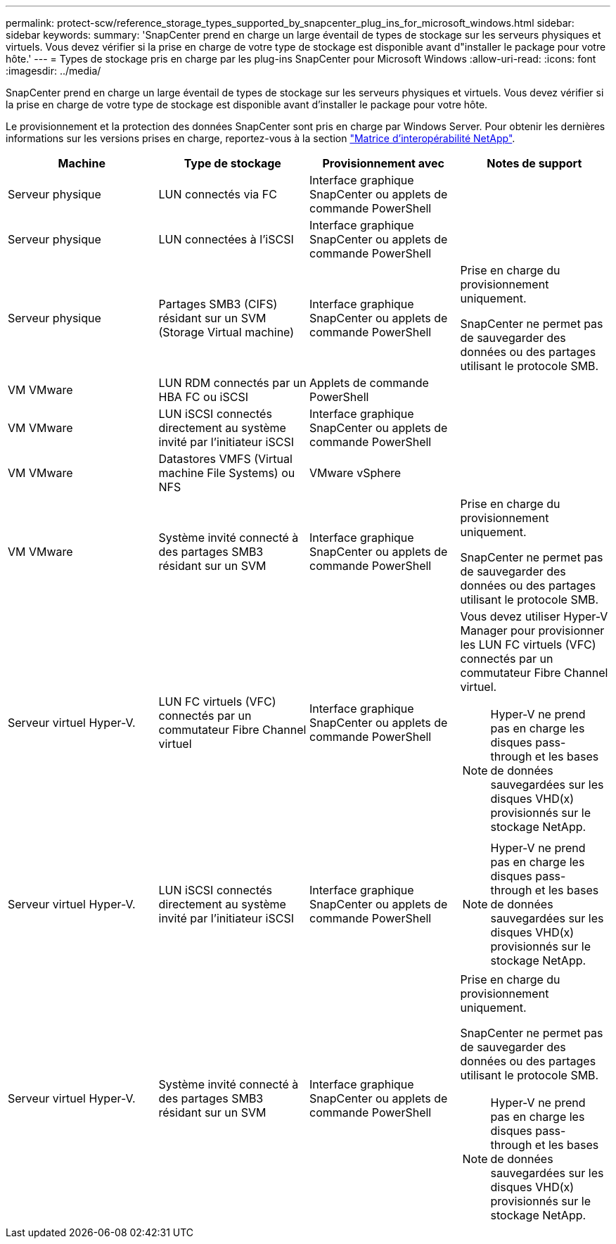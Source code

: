 ---
permalink: protect-scw/reference_storage_types_supported_by_snapcenter_plug_ins_for_microsoft_windows.html 
sidebar: sidebar 
keywords:  
summary: 'SnapCenter prend en charge un large éventail de types de stockage sur les serveurs physiques et virtuels. Vous devez vérifier si la prise en charge de votre type de stockage est disponible avant d"installer le package pour votre hôte.' 
---
= Types de stockage pris en charge par les plug-ins SnapCenter pour Microsoft Windows
:allow-uri-read: 
:icons: font
:imagesdir: ../media/


[role="lead"]
SnapCenter prend en charge un large éventail de types de stockage sur les serveurs physiques et virtuels. Vous devez vérifier si la prise en charge de votre type de stockage est disponible avant d'installer le package pour votre hôte.

Le provisionnement et la protection des données SnapCenter sont pris en charge par Windows Server. Pour obtenir les dernières informations sur les versions prises en charge, reportez-vous à la section https://imt.netapp.com/matrix/imt.jsp?components=105963;&solution=1258&isHWU&src=IMT["Matrice d'interopérabilité NetApp"^].

|===
| Machine | Type de stockage | Provisionnement avec | Notes de support 


 a| 
Serveur physique
 a| 
LUN connectés via FC
 a| 
Interface graphique SnapCenter ou applets de commande PowerShell
 a| 



 a| 
Serveur physique
 a| 
LUN connectées à l'iSCSI
 a| 
Interface graphique SnapCenter ou applets de commande PowerShell
 a| 



 a| 
Serveur physique
 a| 
Partages SMB3 (CIFS) résidant sur un SVM (Storage Virtual machine)
 a| 
Interface graphique SnapCenter ou applets de commande PowerShell
 a| 
Prise en charge du provisionnement uniquement.

SnapCenter ne permet pas de sauvegarder des données ou des partages utilisant le protocole SMB.



 a| 
VM VMware
 a| 
LUN RDM connectés par un HBA FC ou iSCSI
 a| 
Applets de commande PowerShell
 a| 



 a| 
VM VMware
 a| 
LUN iSCSI connectés directement au système invité par l'initiateur iSCSI
 a| 
Interface graphique SnapCenter ou applets de commande PowerShell
 a| 



 a| 
VM VMware
 a| 
Datastores VMFS (Virtual machine File Systems) ou NFS
 a| 
VMware vSphere
 a| 



 a| 
VM VMware
 a| 
Système invité connecté à des partages SMB3 résidant sur un SVM
 a| 
Interface graphique SnapCenter ou applets de commande PowerShell
 a| 
Prise en charge du provisionnement uniquement.

SnapCenter ne permet pas de sauvegarder des données ou des partages utilisant le protocole SMB.



 a| 
Serveur virtuel Hyper-V.
 a| 
LUN FC virtuels (VFC) connectés par un commutateur Fibre Channel virtuel
 a| 
Interface graphique SnapCenter ou applets de commande PowerShell
 a| 
Vous devez utiliser Hyper-V Manager pour provisionner les LUN FC virtuels (VFC) connectés par un commutateur Fibre Channel virtuel.


NOTE: Hyper-V ne prend pas en charge les disques pass-through et les bases de données sauvegardées sur les disques VHD(x) provisionnés sur le stockage NetApp.



 a| 
Serveur virtuel Hyper-V.
 a| 
LUN iSCSI connectés directement au système invité par l'initiateur iSCSI
 a| 
Interface graphique SnapCenter ou applets de commande PowerShell
 a| 

NOTE: Hyper-V ne prend pas en charge les disques pass-through et les bases de données sauvegardées sur les disques VHD(x) provisionnés sur le stockage NetApp.



 a| 
Serveur virtuel Hyper-V.
 a| 
Système invité connecté à des partages SMB3 résidant sur un SVM
 a| 
Interface graphique SnapCenter ou applets de commande PowerShell
 a| 
Prise en charge du provisionnement uniquement.

SnapCenter ne permet pas de sauvegarder des données ou des partages utilisant le protocole SMB.


NOTE: Hyper-V ne prend pas en charge les disques pass-through et les bases de données sauvegardées sur les disques VHD(x) provisionnés sur le stockage NetApp.

|===